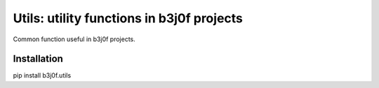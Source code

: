 Utils: utility functions in b3j0f projects
==========================================

.. image:: https://travis-ci.org/b3j0f/utils.svg?branch=master
    :target: https://travis-ci.org/b3j0f/utils


.. image:: https://coveralls.io/repos/b3j0f/utils/badge.png
  :target: https://coveralls.io/r/b3j0f/utils


Common function useful in b3j0f projects.

Installation
------------

pip install b3j0f.utils
